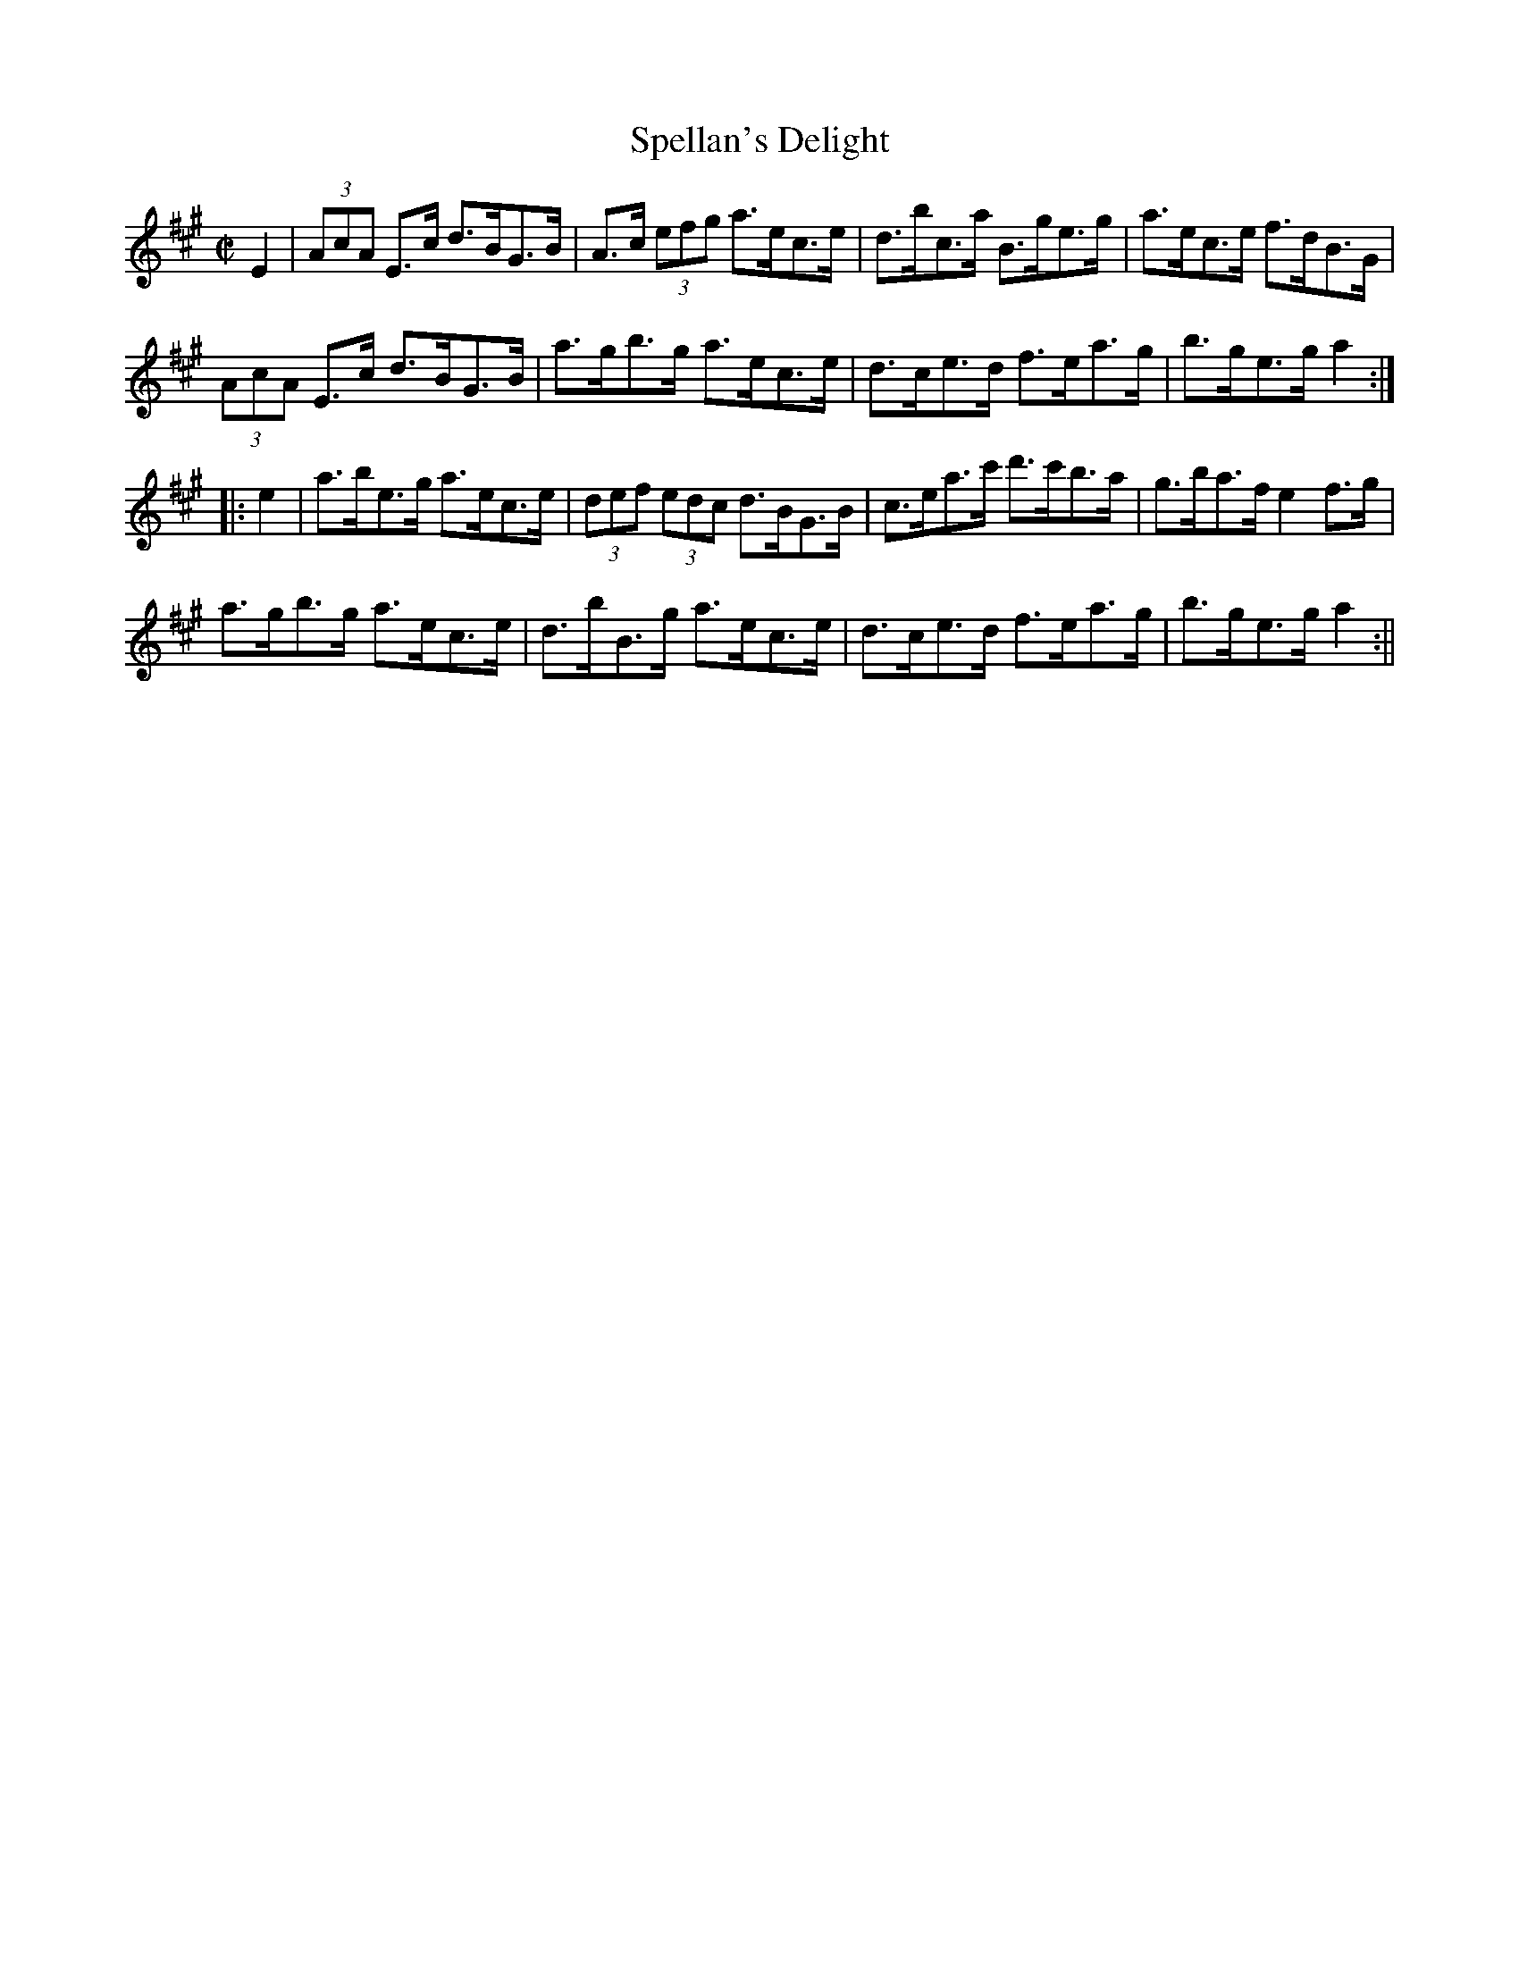 X:1614
T:Spellan's Delight
R:hornpipe
N:"Collected by J. O'Neill"
B:O'Neill's 1614
M:C|
L:1/8
K:A
E2 | (3AcA E>c d>BG>B | A>c (3efg a>ec>e | d>bc>a B>ge>g | a>ec>e f>dB>G |
(3AcA E>c d>BG>B | a>gb>g a>ec>e | d>ce>d f>ea>g | b>ge>g a2 :|
|:e2 | a>be>g a>ec>e | (3def (3edc d>BG>B | c>ea>c' d'>c'b>a | g>ba>f e2 f>g |
a>gb>g a>ec>e | d>bB>g a>ec>e | d>ce>d f>ea>g | b>ge>g a2 :||
